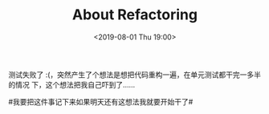 #+TITLE: About Refactoring
#+DATE: <2019-08-01 Thu 19:00>
测试失败了 :(，突然产生了个想法是想把代码重构一遍，在单元测试都干完一多半的情况
下，这个想法把我自己吓到了……

#我要把这件事记下来如果明天还有这想法我就要开始干了#
